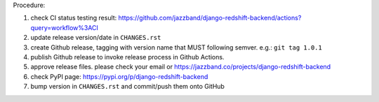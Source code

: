 .. release procedure

Procedure:

1. check CI status testing result: https://github.com/jazzband/django-redshift-backend/actions?query=workflow%3ACI
2. update release version/date in ``CHANGES.rst``
3. create Github release, tagging with version name that MUST following semver. e.g.: ``git tag 1.0.1``
4. publish Github release to invoke release process in Github Actions.
5. approve release files. please check your email or https://jazzband.co/projects/django-redshift-backend
6. check PyPI page: https://pypi.org/p/django-redshift-backend
7. bump version in ``CHANGES.rst`` and commit/push them onto GitHub

